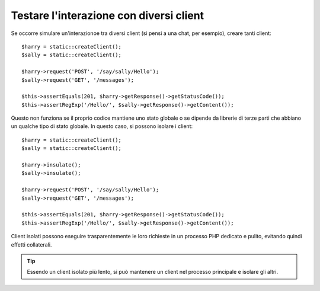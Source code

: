 .. index::
   single: Test

Testare l'interazione con diversi client
========================================

Se occorre simulare un'interazionoe tra diversi client (si pensi a una chat,
per esempio), creare tanti client::

    $harry = static::createClient();
    $sally = static::createClient();

    $harry->request('POST', '/say/sally/Hello');
    $sally->request('GET', '/messages');

    $this->assertEquals(201, $harry->getResponse()->getStatusCode());
    $this->assertRegExp('/Hello/', $sally->getResponse()->getContent());

Questo non funziona se il proprio codice mantiene uno stato globale o se dipende da
librerie di terze parti che abbiano un qualche tipo di stato globale. In questo caso,
si possono isolare i client::

    $harry = static::createClient();
    $sally = static::createClient();

    $harry->insulate();
    $sally->insulate();

    $harry->request('POST', '/say/sally/Hello');
    $sally->request('GET', '/messages');

    $this->assertEquals(201, $harry->getResponse()->getStatusCode());
    $this->assertRegExp('/Hello/', $sally->getResponse()->getContent());

Client isolati possono eseguire trasparentemente le loro richieste in un processo PHP
dedicato e pulito, evitando quindi effetti collaterali.

.. tip::

    Essendo un client isolato più lento, si può mantenere un client nel processo
    principale e isolare gli altri.

